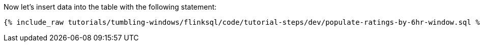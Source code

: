 Now let's insert data into the table with the following statement:

+++++
<pre class="snippet"><code class="sql">{% include_raw tutorials/tumbling-windows/flinksql/code/tutorial-steps/dev/populate-ratings-by-6hr-window.sql %}</code></pre>
+++++
